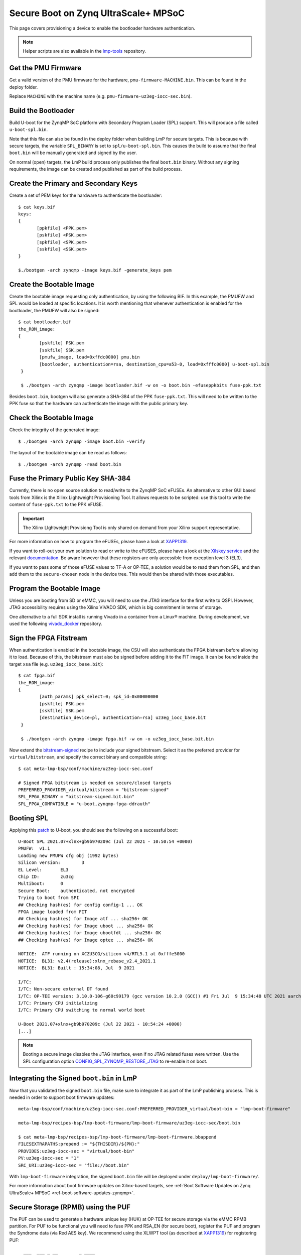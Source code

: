 .. highlight:: sh

.. _ref-authentication-xilinx:

Secure Boot on Zynq UltraScale+ MPSoC
=====================================

This page covers provisioning a device to enable the bootloader hardware authentication.

.. note::

   Helper scripts are also available in the `lmp-tools`_ repository.

Get the PMU Firmware
--------------------

Get a valid version of the PMU firmware for the hardware, ``pmu-firmware-MACHINE.bin``.
This can be found in the deploy folder.

Replace ``MACHINE`` with the machine name (e.g. ``pmu-firmware-uz3eg-iocc-sec.bin``).

Build the Bootloader
--------------------

Build U-boot for the ZynqMP SoC platform with Secondary Program Loader (SPL) support.
This will produce a file called ``u-boot-spl.bin``.

Note that this file can also be found in the deploy folder when building LmP for secure targets.
This is because with secure targets, the variable ``SPL_BINARY`` is set to ``spl/u-boot-spl.bin``.
This causes the build to assume that the final ``boot.bin`` will be manually generated and signed by the user.

On normal (open) targets, the LmP build process only publishes the final ``boot.bin`` binary.
Without any signing requirements, the image can be created and published as part of the build process.

Create the Primary and Secondary Keys
-------------------------------------

Create a set of PEM keys for the hardware to authenticate the bootloader::

       $ cat keys.bif
       keys:
       {
              [ppkfile] <PPK.pem>
              [pskfile] <PSK.pem>
              [spkfile] <SPK.pem>
              [sskfile] <SSK.pem>
       }

       $./bootgen -arch zynqmp -image keys.bif -generate_keys pem

Create the Bootable Image
-------------------------

Create the bootable image requesting only authentication, by using the following BIF.
In this example, the PMUFW and SPL would be loaded at specific locations.
It is worth mentioning that whenever authentication is enabled for the bootloader, the PMUFW will also be signed::

       $ cat bootloader.bif
       the_ROM_image:
       {
               [pskfile] PSK.pem
               [sskfile] SSK.pem
               [pmufw_image, load=0xffdc0000] pmu.bin
               [bootloader, authentication=rsa, destination_cpu=a53-0, load=0xfffc0000] u-boot-spl.bin
        }

        $ ./bootgen -arch zynqmp -image bootloader.bif -w on -o boot.bin -efuseppkbits fuse-ppk.txt

Besides ``boot.bin``, bootgen will also generate a SHA-384 of the PPK ``fuse-ppk.txt``. 
This will need to be written to the PPK fuse so that the hardware can authenticate the image with the public primary key.

Check the Bootable Image
------------------------

Check the integrity of the generated image::

        $ ./bootgen -arch zynqmp -image boot.bin -verify

The layout of the bootable image can be read as follows::

        $ ./bootgen -arch zynqmp -read boot.bin

Fuse the Primary Public Key SHA-384
-----------------------------------

Currently, there is no open source solution to read/write to the ZynqMP SoC eFUSEs.
An alternative to other GUI based tools from Xilinx is the Xilinx Lightweight Provisioning Tool.
It allows requests to be scripted: use this tool to write the content of ``fuse-ppk.txt`` to the PPK eFUSE.

.. important::
   The Xilinx LIghtweight Provisiong Tool is only shared on demand from your Xilinx support representative.

For more information on how to program the eFUSEs, please have a look at `XAPP1319`_.

If you want to roll-out your own solution to read or write to the eFUSES, please have a look at the `Xilskey service`_ and the relevant `documentation`_.
Be aware however that these registers are only accessible from exception level 3 (EL3).

If you want to pass some of those eFUSE values to TF-A or OP-TEE, a solution would be to read them from SPL, and then add them to the ``secure-chosen`` node in the device tree.
This would then be shared with those executables.

Program the Bootable Image
--------------------------

Unless you are booting from SD or eMMC, you will need to use the JTAG interface for the first write to QSPI.
However, JTAG accessibility requires using the Xilinx VIVADO SDK, which is big commitment in terms of storage.

One alternative to a full SDK install is running Vivado in a container from a Linux® machine.
During development, we used the following `vivado_docker`_ repository.

Sign the FPGA Fitstream
-----------------------

When authentication is enabled in the bootable image, the CSU will also authenticate the FPGA bistream before allowing it to load.
Because of this, the bitstream must also be signed before adding it to the FIT image.
It can be found inside the target ``xsa`` file (e.g. ``uz3eg_iocc_base.bit``)::

       $ cat fpga.bif
       the_ROM_image:
       {
               [auth_params] ppk_select=0; spk_id=0x00000000
               [pskfile] PSK.pem
               [sskfile] SSK.pem
               [destination_device=pl, authentication=rsa] uz3eg_iocc_base.bit
	}

        $ ./bootgen -arch zynqmp -image fpga.bif -w on -o uz3eg_iocc_base.bit.bin

Now extend the `bitstream-signed`_ recipe to include your signed bitstream.
Select it as the preferred provider for ``virtual/bitstream``, and specify the correct binary and compatible string::

       $ cat meta-lmp-bsp/conf/machine/uz3eg-iocc-sec.conf

       # Signed FPGA bitstream is needed on secure/closed targets
       PREFERRED_PROVIDER_virtual/bitstream = "bitstream-signed"
       SPL_FPGA_BINARY = "bitstream-signed.bit.bin"
       SPL_FPGA_COMPATIBLE = "u-boot,zynqmp-fpga-ddrauth"

Booting SPL
-----------

Applying this `patch`_ to U-boot, you should see the following on a successful boot::

        U-Boot SPL 2021.07+xlnx+gb9b970209c (Jul 22 2021 - 10:50:54 +0000)
        PMUFW:  v1.1
        Loading new PMUFW cfg obj (1992 bytes)
        Silicon version:        3
        EL Level:       EL3
        Chip ID:        zu3cg
        Multiboot:      0
        Secure Boot:    authenticated, not encrypted
        Trying to boot from SPI
        ## Checking hash(es) for config config-1 ... OK
        FPGA image loaded from FIT
        ## Checking hash(es) for Image atf ... sha256+ OK
        ## Checking hash(es) for Image uboot ... sha256+ OK
        ## Checking hash(es) for Image ubootfdt ... sha256+ OK
        ## Checking hash(es) for Image optee ... sha256+ OK

        NOTICE:  ATF running on XCZU3CG/silicon v4/RTL5.1 at 0xfffe5000
        NOTICE:  BL31: v2.4(release):xlnx_rebase_v2.4_2021.1
        NOTICE:  BL31: Built : 15:34:08, Jul  9 2021

        I/TC:
        I/TC: Non-secure external DT found
        I/TC: OP-TEE version: 3.10.0-106-g60c99179 (gcc version 10.2.0 (GCC)) #1 Fri Jul  9 15:34:48 UTC 2021 aarch64
        I/TC: Primary CPU initializing
        I/TC: Primary CPU switching to normal world boot

        U-Boot 2021.07+xlnx+gb9b970209c (Jul 22 2021 - 10:54:24 +0000)
        [...]


.. note::
        Booting a secure image disables the JTAG interface, even if no JTAG related fuses were written.
        Use the SPL configuration option `CONFIG_SPL_ZYNQMP_RESTORE_JTAG`_ to re-enable it on boot.

Integrating the Signed ``boot.bin`` in LmP
------------------------------------------

Now that you validated the signed ``boot.bin`` file, make sure to integrate it as part of the LmP publishing process.
This is needed in order to support boot firmware updates::

       meta-lmp-bsp/conf/machine/uz3eg-iocc-sec.conf:PREFERRED_PROVIDER_virtual/boot-bin = "lmp-boot-firmware"

       meta-lmp-bsp/recipes-bsp/lmp-boot-firmware/lmp-boot-firmware/uz3eg-iocc-sec/boot.bin

       $ cat meta-lmp-bsp/recipes-bsp/lmp-boot-firmware/lmp-boot-firmware.bbappend
       FILESEXTRAPATHS:prepend := "${THISDIR}/${PN}:"
       PROVIDES:uz3eg-iocc-sec = "virtual/boot-bin"
       PV:uz3eg-iocc-sec = "1"
       SRC_URI:uz3eg-iocc-sec = "file://boot.bin"

With ``lmp-boot-firmware`` integration, the signed ``boot.bin`` file will be deployed under ``deploy/lmp-boot-firmware/``.

For more information about boot firmware updates on Xilinx-based targets, see :ref:`Boot Software Updates on Zynq UltraScale+ MPSoC <ref-boot-software-updates-zynqmp>`.

Secure Storage (RPMB) using the PUF
-----------------------------------

The PUF can be used to generate a hardware unique key (HUK) at OP-TEE for secure storage via the eMMC RPMB partition.
For PUF to be functional you will need to fuse PPK and RSA_EN (for secure boot), register the PUF and program the Syndrome data (via Red AES key).
We recommend using the XLWPT tool (as described at `XAPP1319`_) for registering PUF::

          ___  ___ _ __        _ ____
         /   /\  /| |\ \      / /  _ \
        /___/  \/ | | \ \ /\ / /| |_) |
        \   \     | |__\ |  | / |  __/
         \   \    \_____\_/\_/  |_|
         /   /     Zynq UltraScale+ MPSoC: ZU3EG
        /__ /      Lightweight Provisioning Tool
        \   \  /\  XLWP Tool Version: 1.9
         \___\/__\ ::: PUF Menu :::
        _________________________________________

         1. Register the PUF
         2. Encrypt Red AES Key w/ PUF Key
         3. Display Bootheader Mode PUF Data
         4. Program PUF-related eFUSEs
         5. Read & Display PUF-related eFUSEs

         x. Exit sub-menu

         Please make a selection -> 1 (registering the PUF)

         Please make a selection -> 2 (encrypting red AES key w/ PUF key)

         > Enter the 256-bit Red AES key (64 hex characters):
         ----------------------------------------------------------------
         0123456789012345678901234567890123456789012345678901234567890123
         Is the key correct?! (y/[n]) -> y

         > Enter the 96-bit AES IV (24 hex characters):
         ------------------------
         012345678901234567890123
         Is the IV correct?! (y/[n]) -> y

         *** Red AES Key and IV for Black Key Captured OK! ***
         *** Black Key Created OK! ***

         Press any key to continue...

         Please make a selection -> 4 (program PUF-related eFUSEs)

         1. Syndrome, AUX, CHASH & Black Key eFUSEs
         2. SYN_INVLD eFUSE
         3. SYN_WR_LOCK eFUSE
         4. REG_DIS eFUSE

         Please make a selection -> 1

         Program Syndrome, AUX, CHASH & Black Key eFUSEs...are you sure?! (y/[n]) -> y

         *** Syndrome, AUX, CHASH & Black Key eFUSEs programmed OK! ***

         Press any key to continue...

         PUF syndrome (helper data) read from eFUSEs:
         ----------------------------------------------------------------
         C6F960D575ACB5E2BCDDFF4BEE586E8F35EB2231BA7F9A55263431BF382673AE
         0E774B4FA35165166025228F8F6A699D469AF76409D789A0C35F7D12B74A9AB8
         2CCD677BF770DBA0522431806955EE7614E5795FACB28F4CAED5B27206737968
         45F367953804F46626D6D69003F68EAFA0653E79FBAEAD854369F7959858117A
         169D11305DEF45F54056F2C39714FEB36364E1F9C82C6861ADB0B83FE59F0585
         C69E4CE96DB4328FA98E9CB0CAF9DCE50F793582160AD6E6CB9A9E54D24F82D8
         30A22ECEE5AA24AF4B689D53F76D89B1ADA695FC5AA722967F20B6D827F5E18C
         13D76F08D34EFC7E2C0FFB261E0AC2A310B4E88BFACAED6C2E964EFF2701ED15
         2825CA046B159FA63470166DF82912A7F983733AA73C03A6ED6F63CB70CC9761
         791B5BD5BE7EB2681C95F447C707B416F688DA5C34C627113F8DABB0AA2A6424
         72F57E9CF797574402BFFDBFBCC947BD9EACC18BB0A55CF0B2D024BE25B81022
         69CDD2EAE3BACF415B28AA310AA9941ACCA5E7C64BBAA1878D55FB7666B93B46
         BFDA36E8E8B49DF5243F6B217970408ED101DD6977933474AD5178B41517D825
         868A5DB679E66752AA7CBA300B700C0BD1DDE6A7E3528BD2FBFA24031D971CCE
         0BA2944FA09AD655204068744F3D401033BACBE849A69360A4077F5DB230E01D
         9278AF71941D711215FFA89CD3F73DC976EC2DC8D5B6BB1AD0618B3F

         PUF AUX value read from eFUSEs   : 0x0062C179
         PUF CHASH value read from eFUSEs : 0x8D22500B

For more information on registering the PUF, and how it is used by OP-TEE for generating a hardware unique key,
see `XAPP1333`_ and https://github.com/OP-TEE/optee_os/pull/4874.

.. seealso::
   * :ref:`ref-boot-software-updates-zynqmp`

.. _vivado_docker:
   https://github.com/ldts/petalinux-docker

.. _CONFIG_SPL_ZYNQMP_RESTORE_JTAG:
   https://lists.denx.de/pipermail/u-boot/2021-July/455132.html

.. _patch:
   https://lists.denx.de/pipermail/u-boot/2021-July/455752.html

.. _Xilskey service:
   https://github.com/Xilinx/embeddedsw/tree/master/lib/sw_services/xilskey

.. _documentation:
   https://docs.xilinx.com/r/en-US/oslib_rm/Xilinx-BSP-and-Libraries-Overview
.. _XAPP1319:
   https://docs.xilinx.com/v/u/oneDJ6tvSJXI~6tBKk1ZxA

.. _XAPP1333:
   https://docs.xilinx.com/r/aN5KSVyHt9jE~xaIBaKGSg/root

.. _bitstream-signed:
   https://github.com/foundriesio/meta-lmp/blob/main/meta-lmp-bsp/dynamic-layers/xilinx-tools/recipes-bsp/bitstream/bitstream-signed.bb

.. _lmp-tools:
   https://github.com/foundriesio/lmp-tools/tree/master/security/zynqmp

